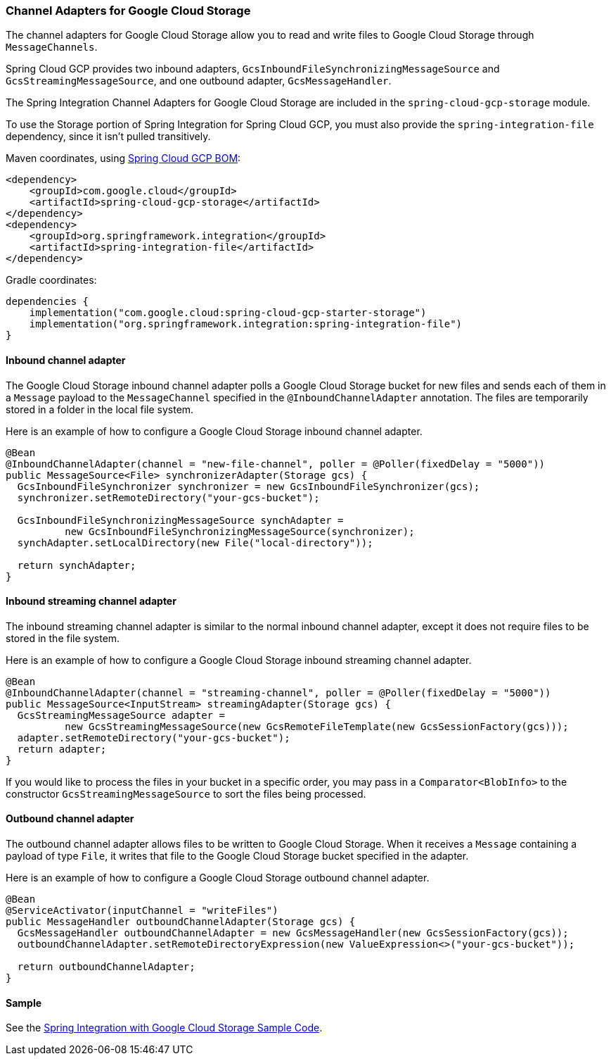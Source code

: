 === Channel Adapters for Google Cloud Storage

The channel adapters for Google Cloud Storage allow you to read and write files to Google Cloud Storage through `MessageChannels`.

Spring Cloud GCP provides two inbound adapters, `GcsInboundFileSynchronizingMessageSource` and `GcsStreamingMessageSource`, and one outbound adapter, `GcsMessageHandler`.

The Spring Integration Channel Adapters for Google Cloud Storage are included in the `spring-cloud-gcp-storage` module.

To use the Storage portion of Spring Integration for Spring Cloud GCP, you must also provide the `spring-integration-file` dependency, since it isn't pulled transitively.

Maven coordinates, using <<getting-started.adoc#_bill_of_materials, Spring Cloud GCP BOM>>:

[source,xml]
----
<dependency>
    <groupId>com.google.cloud</groupId>
    <artifactId>spring-cloud-gcp-storage</artifactId>
</dependency>
<dependency>
    <groupId>org.springframework.integration</groupId>
    <artifactId>spring-integration-file</artifactId>
</dependency>
----

Gradle coordinates:

[source,subs="normal"]
----
dependencies {
    implementation("com.google.cloud:spring-cloud-gcp-starter-storage")
    implementation("org.springframework.integration:spring-integration-file")
}
----


==== Inbound channel adapter

The Google Cloud Storage inbound channel adapter polls a Google Cloud Storage bucket for new files and sends each of them in a `Message` payload to the `MessageChannel` specified in the `@InboundChannelAdapter` annotation.
The files are temporarily stored in a folder in the local file system.

Here is an example of how to configure a Google Cloud Storage inbound channel adapter.

[source,java]
----
@Bean
@InboundChannelAdapter(channel = "new-file-channel", poller = @Poller(fixedDelay = "5000"))
public MessageSource<File> synchronizerAdapter(Storage gcs) {
  GcsInboundFileSynchronizer synchronizer = new GcsInboundFileSynchronizer(gcs);
  synchronizer.setRemoteDirectory("your-gcs-bucket");

  GcsInboundFileSynchronizingMessageSource synchAdapter =
          new GcsInboundFileSynchronizingMessageSource(synchronizer);
  synchAdapter.setLocalDirectory(new File("local-directory"));

  return synchAdapter;
}
----

==== Inbound streaming channel adapter

The inbound streaming channel adapter is similar to the normal inbound channel adapter, except it does not require files to be stored in the file system.

Here is an example of how to configure a Google Cloud Storage inbound streaming channel adapter.

[source,java]
----
@Bean
@InboundChannelAdapter(channel = "streaming-channel", poller = @Poller(fixedDelay = "5000"))
public MessageSource<InputStream> streamingAdapter(Storage gcs) {
  GcsStreamingMessageSource adapter =
          new GcsStreamingMessageSource(new GcsRemoteFileTemplate(new GcsSessionFactory(gcs)));
  adapter.setRemoteDirectory("your-gcs-bucket");
  return adapter;
}
----

If you would like to process the files in your bucket in a specific order, you may pass in a `Comparator<BlobInfo>` to the constructor `GcsStreamingMessageSource` to sort the files being processed.

==== Outbound channel adapter

The outbound channel adapter allows files to be written to Google Cloud Storage.
When it receives a `Message` containing a payload of type `File`, it writes that file to the Google Cloud Storage bucket specified in the adapter.

Here is an example of how to configure a Google Cloud Storage outbound channel adapter.

[source,java]
----
@Bean
@ServiceActivator(inputChannel = "writeFiles")
public MessageHandler outboundChannelAdapter(Storage gcs) {
  GcsMessageHandler outboundChannelAdapter = new GcsMessageHandler(new GcsSessionFactory(gcs));
  outboundChannelAdapter.setRemoteDirectoryExpression(new ValueExpression<>("your-gcs-bucket"));

  return outboundChannelAdapter;
}
----

==== Sample

See the https://github.com/GoogleCloudPlatform/spring-cloud-gcp/tree/main/spring-cloud-gcp-samples/spring-cloud-gcp-integration-storage-sample[Spring Integration with Google Cloud Storage Sample Code].
